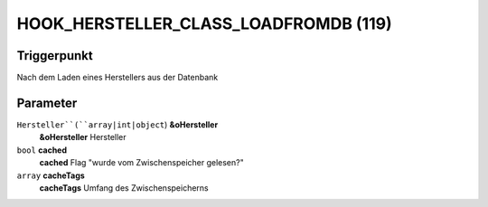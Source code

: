 HOOK_HERSTELLER_CLASS_LOADFROMDB (119)
======================================

Triggerpunkt
""""""""""""

Nach dem Laden eines Herstellers aus der Datenbank

Parameter
"""""""""

``Hersteller``(``array|int|object``) **&oHersteller**
    **&oHersteller** Hersteller

``bool`` **cached**
    **cached** Flag "wurde vom Zwischenspeicher gelesen?"

``array`` **cacheTags**
    **cacheTags** Umfang des Zwischenspeicherns
